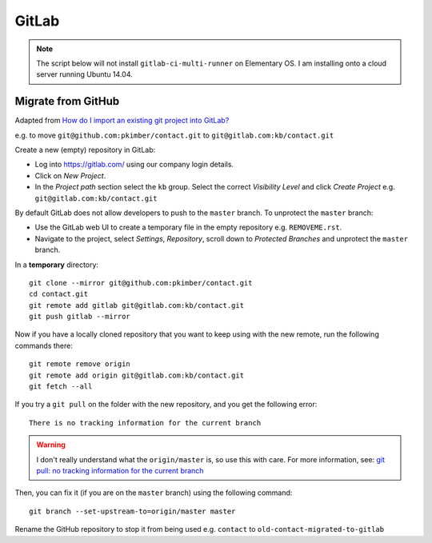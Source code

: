 GitLab
******

.. highlight:: bash

.. note:: The script below will not install ``gitlab-ci-multi-runner`` on
          Elementary OS.  I am installing onto a cloud server running Ubuntu
          14.04.

Migrate from GitHub
===================

Adapted from `How do I import an existing git project into GitLab?`_

e.g. to move ``git@github.com:pkimber/contact.git`` to
``git@gitlab.com:kb/contact.git``

Create a new (empty) repository in GitLab:

- Log into https://gitlab.com/ using our company login details.
- Click on *New Project*.
- In the *Project path* section select the ``kb`` group.  Select the correct
  *Visibility Level* and click *Create Project* e.g.
  ``git@gitlab.com:kb/contact.git``

By default GitLab does not allow developers to push to the ``master`` branch.
To unprotect the ``master`` branch:

- Use the GitLab web UI to create a temporary file in the empty repository e.g.
  ``REMOVEME.rst``.
- Navigate to the project, select *Settings*, *Repository*, scroll down to
  *Protected Branches* and unprotect the ``master`` branch.

In a **temporary** directory::

  git clone --mirror git@github.com:pkimber/contact.git
  cd contact.git
  git remote add gitlab git@gitlab.com:kb/contact.git
  git push gitlab --mirror

Now if you have a locally cloned repository that you want to keep using with
the new remote, run the following commands there::

  git remote remove origin
  git remote add origin git@gitlab.com:kb/contact.git
  git fetch --all

If you try a ``git pull`` on the folder with the new repository, and you get
the following error::

  There is no tracking information for the current branch

.. warning:: I don't really understand what the ``origin/master`` is, so use
             this with care.  For more information, see:
             `git pull: no tracking information for the current branch`_

Then, you can fix it (if you are on the ``master`` branch) using the following
command::

  git branch --set-upstream-to=origin/master master

Rename the GitHub repository to stop it from being used e.g.
``contact`` to ``old-contact-migrated-to-gitlab``


.. _`git pull: no tracking information for the current branch`: http://stackoverflow.com/questions/32056324/git-pull-there-is-no-tracking-information-for-the-current-branch
.. _`How do I import an existing git project into GitLab?`: http://stackoverflow.com/questions/20359936/how-do-i-import-an-existing-git-project-into-gitlab
